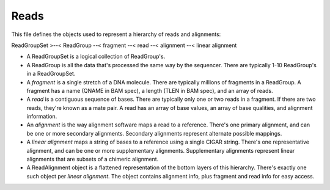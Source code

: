 Reads
*****

This file defines the objects used to represent a hierarchy of reads and
alignments:

ReadGroupSet >--< ReadGroup --< fragment --< read --< alignment --<
linear alignment

-  A ReadGroupSet is a logical collection of ReadGroup's.
-  A ReadGroup is all the data that's processed the same way by the
   sequencer. There are typically 1-10 ReadGroup's in a ReadGroupSet.
-  A *fragment* is a single stretch of a DNA molecule. There are
   typically millions of fragments in a ReadGroup. A fragment has a name
   (QNAME in BAM spec), a length (TLEN in BAM spec), and an array of
   reads.
-  A *read* is a contiguous sequence of bases. There are typically only
   one or two reads in a fragment. If there are two reads, they're known
   as a mate pair. A read has an array of base values, an array of base
   qualities, and alignment information.
-  An *alignment* is the way alignment software maps a read to a
   reference. There's one primary alignment, and can be one or more
   secondary alignments. Secondary alignments represent alternate
   possible mappings.
-  A *linear alignment* maps a string of bases to a reference using a
   single CIGAR string. There's one representative alignment, and can be
   one or more supplementary alignments. Supplementary alignments
   represent linear alignments that are subsets of a chimeric alignment.
-  A ReadAlignment object is a flattened representation of the bottom
   layers of this hierarchy. There's exactly one such object per *linear
   alignment*. The object contains alignment info, plus fragment and
   read info for easy access.


.. avro:enum:: Strand

  :symbols: NEG_STRAND|POS_STRAND
  Indicates the DNA strand associate for some data item. \*
  ``NEG_STRAND``: The negative (-) strand. \* ``POS_STRAND``: The postive
  (+) strand.
  

.. avro:record:: Position

  :field referenceName:
    The name of the ``Reference`` on which the ``Position`` is located.
    
  :type referenceName: string
  :field position:
    The 0-based offset from the start of the forward strand for that
    ``Reference``. Genomic positions are non-negative integers less than
    ``Reference`` length.
    
  :type position: long
  :field strand:
    Strand the position is associated with.
    
  :type strand: Strand

  A ``Position`` is an unoriented base in some ``Reference``. A
  ``Position`` is represented by a ``Reference`` name, and a base number
  on that ``Reference`` (0-based).
  

.. avro:record:: ExternalIdentifier

  :field database:
    The source of the identifier. (e.g. ``Ensembl``)
    
  :type database: string
  :field identifier:
    The ID defined by the external database. (e.g. ``ENST00000000000``)
    
  :type identifier: string
  :field version:
    The version of the object or the database (e.g. ``78``)
    
  :type version: string

  Identifier from a public database
  

.. avro:enum:: CigarOperation

  :symbols: ALIGNMENT_MATCH|INSERT|DELETE|SKIP|CLIP_SOFT|CLIP_HARD|PAD|SEQUENCE_MATCH|SEQUENCE_MISMATCH
  An enum for the different types of CIGAR alignment operations that
  exist. Used wherever CIGAR alignments are used. The different enumerated
  values have the following usage:
  
  -  ``ALIGNMENT_MATCH``: An alignment match indicates that a sequence can
     be aligned to the reference without evidence of an INDEL. Unlike the
     ``SEQUENCE_MATCH`` and ``SEQUENCE_MISMATCH`` operators, the
     ``ALIGNMENT_MATCH`` operator does not indicate whether the reference
     and read sequences are an exact match. This operator is equivalent to
     SAM's ``M``.
  -  ``INSERT``: The insert operator indicates that the read contains
     evidence of bases being inserted into the reference. This operator is
     equivalent to SAM's ``I``.
  -  ``DELETE``: The delete operator indicates that the read contains
     evidence of bases being deleted from the reference. This operator is
     equivalent to SAM's ``D``.
  -  ``SKIP``: The skip operator indicates that this read skips a long
     segment of the reference, but the bases have not been deleted. This
     operator is commonly used when working with RNA-seq data, where reads
     may skip long segments of the reference between exons. This operator
     is equivalent to SAM's 'N'.
  -  ``CLIP_SOFT``: The soft clip operator indicates that bases at the
     start/end of a read have not been considered during alignment. This
     may occur if the majority of a read maps, except for low quality
     bases at the start/end of a read. This operator is equivalent to
     SAM's 'S'. Bases that are soft clipped will still be stored in the
     read.
  -  ``CLIP_HARD``: The hard clip operator indicates that bases at the
     start/end of a read have been omitted from this alignment. This may
     occur if this linear alignment is part of a chimeric alignment, or if
     the read has been trimmed (e.g., during error correction, or to trim
     poly-A tails for RNA-seq). This operator is equivalent to SAM's 'H'.
  -  ``PAD``: The pad operator indicates that there is padding in an
     alignment. This operator is equivalent to SAM's 'P'.
  -  ``SEQUENCE_MATCH``: This operator indicates that this portion of the
     aligned sequence exactly matches the reference (e.g., all bases are
     equal to the reference bases). This operator is equivalent to SAM's
     '='.
  -  ``SEQUENCE_MISMATCH``: This operator indicates that this portion of
     the aligned sequence is an alignment match to the reference, but a
     sequence mismatch (e.g., the bases are not equal to the reference).
     This can indicate a SNP or a read error. This operator is equivalent
     to SAM's 'X'.
  

.. avro:record:: CigarUnit

  :field operation:
    The operation type.
    
  :type operation: CigarOperation
  :field operationLength:
    The number of bases that the operation runs for.
    
  :type operationLength: long
  :field referenceSequence:
    ``referenceSequence`` is only used at mismatches (``SEQUENCE_MISMATCH``)
    and deletions (``DELETE``). Filling this field replaces the MD tag. If
    the relevant information is not available, leave this field as ``null``.
    
  :type referenceSequence: null|string

  A structure for an instance of a CIGAR operation.
  

.. avro:record:: Experiment

  :field id:
    The experiment UUID. This is globally unique.
    
  :type id: string
  :field name:
    The name of the experiment.
    
  :type name: null|string
  :field description:
    A description of the experiment.
    
  :type description: null|string
  :field recordCreateTime:
    The time at which this record was created. Format: ISO 8601,
    YYYY-MM-DDTHH:MM:SS.SSS (e.g. 2015-02-10T00:03:42.123Z)
    
  :type recordCreateTime: string
  :field recordUpdateTime:
    The time at which this record was last updated. Format: ISO 8601,
    YYYY-MM-DDTHH:MM:SS.SSS (e.g. 2015-02-10T00:03:42.123Z)
    
  :type recordUpdateTime: string
  :field runTime:
    The time at which this experiment was performed. Granularity here is
    variabel (e.g. date only). Format: ISO 8601, YYYY-MM-DDTHH:MM:SS (e.g.
    2015-02-10T00:03:42)
    
  :type runTime: null|string
  :field molecule:
    The molecule examined in this experiment. (e.g. genomics DNA, total RNA)
    
  :type molecule: null|string
  :field strategy:
    The experiment technique or strategy applied to the sample. (e.g. whole
    genome sequencing, RNA-seq, RIP-seq)
    
  :type strategy: null|string
  :field selection:
    The method used to enrich the target. (e.g. immunoprecipitation, size
    fractionation, MNase digestion)
    
  :type selection: null|string
  :field library:
    The name of the library used as part of this experiment.
    
  :type library: null|string
  :field libraryLayout:
    The configuration of sequenced reads. (e.g. Single or Paired)
    
  :type libraryLayout: null|string
  :field instrumentModel:
    The instrument model used as part of this experiment. This maps to
    sequencing technology in BAM.
    
  :type instrumentModel: null|string
  :field instrumentDataFile:
    The data file generated by the instrument. TODO: This isn't actually a
    file is it? Should this be ``instrumentData`` instead?
    
  :type instrumentDataFile: null|string
  :field sequencingCenter:
    The sequencing center used as part of this experiment.
    
  :type sequencingCenter: null|string
  :field platformUnit:
    The platform unit used as part of this experiment. This is a
    flowcell-barcode or slide unique identifier.
    
  :type platformUnit: null|string
  :field info:
    A map of additional experiment information.
    
  :type info: map<array<string>>

  An experimental preparation of a ``Sample``.
  

.. avro:record:: Dataset

  :field id:
    The dataset's id, (at least) locally unique.
    
  :type id: string
  :field name:
    The name of the dataset.
    
  :type name: null|string
  :field description:
    Additional, human-readable information on the dataset.
    
  :type description: null|string

  A Dataset is a data-provider-specified collection of related data of
  multiple types. Logically, it's akin to a folder -- it's up to the
  provider what goes into the folder.
  
  For server implementors, they're a useful level of granularity for
  implementing administrative features such as access control (e.g.
  Dataset X is public; Dataset Y is only available to lab Z's
  collaborators) and billing (e.g. the costs of hosting Dataset Y should
  be charged to lab Z).
  
  For data curators, they're 'the simplest thing that could possibly work'
  for grouping data (e.g. Dataset X has all the reads, variants, and
  expression levels for a particular research project; Dataset Y has all
  the work product from a particular grant).
  
  For data accessors, they're a simple way to scope exploration and
  analysis (e.g. are there any supporting examples in 1000genomes? what's
  the distribution of that result in the data from our project?)
  

.. avro:record:: Program

  :field commandLine:
    The command line used to run this program.
    
  :type commandLine: null|string
  :field id:
    The user specified ID of the program.
    
  :type id: null|string
  :field name:
    The name of the program.
    
  :type name: null|string
  :field prevProgramId:
    The ID of the program run before this one.
    
  :type prevProgramId: null|string
  :field version:
    The version of the program run.
    
  :type version: null|string

.. avro:record:: ReadStats

  :field alignedReadCount:
    The number of aligned reads.
    
  :type alignedReadCount: null|long
  :field unalignedReadCount:
    The number of unaligned reads.
    
  :type unalignedReadCount: null|long
  :field baseCount:
    The total number of bases. This is equivalent to the sum of
    ``alignedSequence.length`` for all reads.
    
  :type baseCount: null|long

.. avro:record:: ReadGroup

  :field id:
    The read group ID.
    
  :type id: string
  :field datasetId:
    The ID of the dataset this read group belongs to.
    
  :type datasetId: null|string
  :field name:
    The read group name.
    
  :type name: null|string
  :field description:
    The read group description.
    
  :type description: null|string
  :field sampleId:
    The sample this read group's data was generated from.
    
  :type sampleId: null|string
  :field experiment:
    The experiment used to generate this read group.
    
  :type experiment: null|Experiment
  :field predictedInsertSize:
    The predicted insert size of this read group.
    
  :type predictedInsertSize: null|int
  :field created:
    The time at which this read group was created in milliseconds from the
    epoch.
    
  :type created: null|long
  :field updated:
    The time at which this read group was last updated in milliseconds from
    the epoch.
    
  :type updated: null|long
  :field stats:
    Statistical data on reads in this read group.
    
  :type stats: null|ReadStats
  :field programs:
    The programs used to generate this read group.
    
  :type programs: array<Program>
  :field referenceSetId:
    The reference set the reads in this read group are aligned to. Required
    if there are any read alignments.
    
  :type referenceSetId: null|string
  :field info:
    A map of additional read group information.
    
  :type info: map<array<string>>

.. avro:record:: ReadGroupSet

  :field id:
    The read group set ID.
    
  :type id: string
  :field datasetId:
    The ID of the dataset this read group set belongs to.
    
  :type datasetId: null|string
  :field name:
    The read group set name.
    
  :type name: null|string
  :field stats:
    Statistical data on reads in this read group set.
    
  :type stats: null|ReadStats
  :field readGroups:
    The read groups in this set.
    
  :type readGroups: array<ReadGroup>

.. avro:record:: LinearAlignment

  :field position:
    The position of this alignment.
    
  :type position: Position
  :field mappingQuality:
    The mapping quality of this alignment. Represents how likely the read
    maps to this position as opposed to other locations.
    
  :type mappingQuality: null|int
  :field cigar:
    Represents the local alignment of this sequence (alignment matches,
    indels, etc) versus the reference.
    
  :type cigar: array<CigarUnit>

  A linear alignment can be represented by one CIGAR string.
  

.. avro:record:: Fragment

  :field id:
    The fragment ID.
    
  :type id: string

  A fragment represents a contiguous stretch of a DNA or RNA molecule.
  Reads can be associated with a fragment to specify they derive from the
  same molecule.
  

.. avro:record:: ReadAlignment

  :field id:
    The read alignment ID. This ID is unique within the read group this
    alignment belongs to. This field may not be provided by all backends.
    Its intended use is to make caching and UI display easier for genome
    browsers and other light weight clients.
    
  :type id: null|string
  :field readGroupId:
    The ID of the read group this read belongs to. (Every read must belong
    to exactly one read group.)
    
  :type readGroupId: string
  :field fragmentId:
    The fragment ID that this ReadAlignment belongs to.
    
  :type fragmentId: string
  :field fragmentName:
    The fragment name. Equivalent to QNAME (query template name) in SAM.
    
  :type fragmentName: string
  :field properPlacement:
    The orientation and the distance between reads from the fragment are
    consistent with the sequencing protocol (equivalent to SAM flag 0x2)
    
  :type properPlacement: null|boolean
  :field duplicateFragment:
    The fragment is a PCR or optical duplicate (SAM flag 0x400)
    
  :type duplicateFragment: null|boolean
  :field numberReads:
    The number of reads in the fragment (extension to SAM flag 0x1)
    
  :type numberReads: null|int
  :field fragmentLength:
    The observed length of the fragment, equivalent to TLEN in SAM.
    
  :type fragmentLength: null|int
  :field readNumber:
    The read number in sequencing. 0-based and less than numberReads. This
    field replaces SAM flag 0x40 and 0x80.
    
  :type readNumber: null|int
  :field failedVendorQualityChecks:
    SAM flag 0x200
    
  :type failedVendorQualityChecks: null|boolean
  :field alignment:
    The alignment for this alignment record. This field will be null if the
    read is unmapped.
    
  :type alignment: null|LinearAlignment
  :field secondaryAlignment:
    Whether this alignment is secondary. Equivalent to SAM flag 0x100. A
    secondary alignment represents an alternative to the primary alignment
    for this read. Aligners may return secondary alignments if a read can
    map ambiguously to multiple coordinates in the genome.
    
    By convention, each read has one and only one alignment where both
    secondaryAlignment and supplementaryAlignment are false.
    
  :type secondaryAlignment: null|boolean
  :field supplementaryAlignment:
    Whether this alignment is supplementary. Equivalent to SAM flag 0x800.
    Supplementary alignments are used in the representation of a chimeric
    alignment. In a chimeric alignment, a read is split into multiple linear
    alignments that map to different reference contigs. The first linear
    alignment in the read will be designated as the representative
    alignment; the remaining linear alignments will be designated as
    supplementary alignments. These alignments may have different mapping
    quality scores.
    
    In each linear alignment in a chimeric alignment, the read will be hard
    clipped. The ``alignedSequence`` and ``alignedQuality`` fields in the
    alignment record will only represent the bases for its respective linear
    alignment.
    
  :type supplementaryAlignment: null|boolean
  :field alignedSequence:
    The bases of the read sequence contained in this alignment record.
    ``alignedSequence`` and ``alignedQuality`` may be shorter than the full
    read sequence and quality. This will occur if the alignment is part of a
    chimeric alignment, or if the read was trimmed. When this occurs, the
    CIGAR for this read will begin/end with a hard clip operator that will
    indicate the length of the excised sequence.
    
  :type alignedSequence: null|string
  :field alignedQuality:
    The quality of the read sequence contained in this alignment record.
    ``alignedSequence`` and ``alignedQuality`` may be shorter than the full
    read sequence and quality. This will occur if the alignment is part of a
    chimeric alignment, or if the read was trimmed. When this occurs, the
    CIGAR for this read will begin/end with a hard clip operator that will
    indicate the length of the excised sequence.
    
  :type alignedQuality: array<int>
  :field nextMatePosition:
    The mapping of the primary alignment of the
    ``(readNumber+1)%numberReads`` read in the fragment. It replaces mate
    position and mate strand in SAM.
    
  :type nextMatePosition: null|Position
  :field info:
    A map of additional read alignment information.
    
  :type info: map<array<string>>

  Each read alignment describes an alignment with additional information
  about the fragment and the read. A read alignment object is equivalent
  to a line in a SAM file.
  

